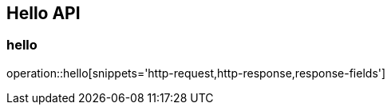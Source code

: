 [[Hello-API]]
== Hello API

[[hello]]
=== hello
operation::hello[snippets='http-request,http-response,response-fields']